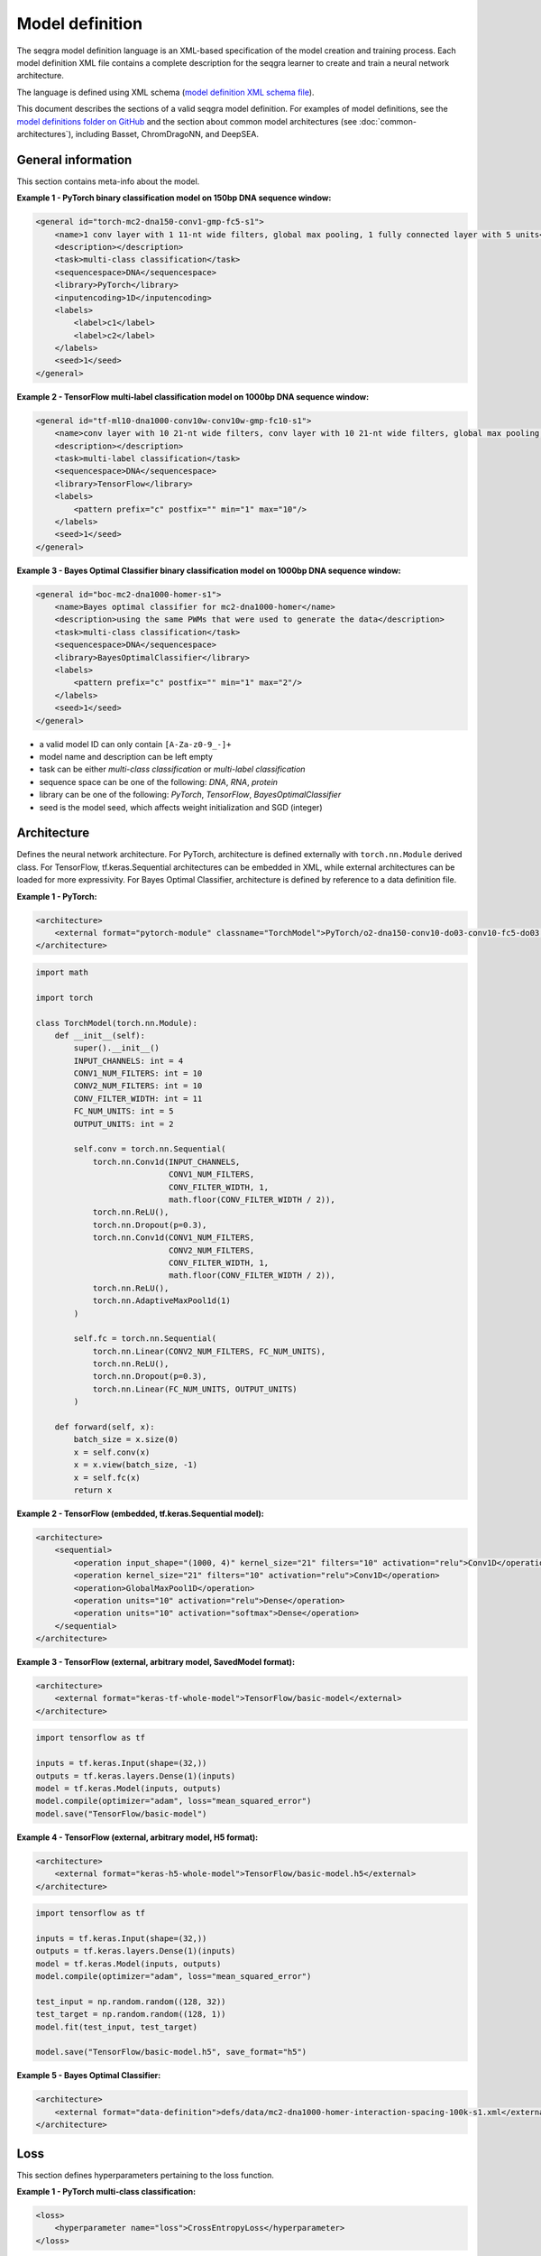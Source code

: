 Model definition
================

The seqgra model definition language is an XML-based specification of the 
model creation and training process. Each model definition XML file contains a 
complete description for the seqgra learner to create and train a neural 
network architecture.

.. image:: _static/md.svg
    :width: 50%
    :alt: seqgra model definition schematic

    
The language is defined using XML schema 
(`model definition XML schema file <https://kkrismer.github.io/seqgra/model-config.xsd>`_).

This document describes the sections of a valid seqgra model definition. 
For examples of model definitions, see the 
`model definitions folder on GitHub <https://github.com/kkrismer/seqgra/tree/master/docsrc/defs/md>`_ 
and the section about common model architectures 
(see :doc:`common-architectures`), including Basset, ChromDragoNN, and DeepSEA.

General information
-------------------

This section contains meta-info about the model.

**Example 1 - PyTorch binary classification model on 150bp DNA sequence window:**

.. code-block:: xml

    <general id="torch-mc2-dna150-conv1-gmp-fc5-s1">
        <name>1 conv layer with 1 11-nt wide filters, global max pooling, 1 fully connected layer with 5 units</name>
        <description></description>
        <task>multi-class classification</task>
        <sequencespace>DNA</sequencespace>
        <library>PyTorch</library>
        <inputencoding>1D</inputencoding>
        <labels>
            <label>c1</label>
            <label>c2</label>
        </labels>
        <seed>1</seed>
    </general>

**Example 2 - TensorFlow multi-label classification model on 1000bp DNA sequence window:**

.. code-block:: xml

    <general id="tf-ml10-dna1000-conv10w-conv10w-gmp-fc10-s1">
        <name>conv layer with 10 21-nt wide filters, conv layer with 10 21-nt wide filters, global max pooling, fully connected layer with 10 units</name>
        <description></description>
        <task>multi-label classification</task>
        <sequencespace>DNA</sequencespace>
        <library>TensorFlow</library>
        <labels>
            <pattern prefix="c" postfix="" min="1" max="10"/>
        </labels>
        <seed>1</seed>
    </general>

**Example 3 - Bayes Optimal Classifier binary classification model on 1000bp DNA sequence window:**

.. code-block:: xml

    <general id="boc-mc2-dna1000-homer-s1">
        <name>Bayes optimal classifier for mc2-dna1000-homer</name>
        <description>using the same PWMs that were used to generate the data</description>
        <task>multi-class classification</task>
        <sequencespace>DNA</sequencespace>
        <library>BayesOptimalClassifier</library>
        <labels>
            <pattern prefix="c" postfix="" min="1" max="2"/>
        </labels>
        <seed>1</seed>
    </general>

- a valid model ID can only contain ``[A-Za-z0-9_-]+``
- model name and description can be left empty
- task can be either *multi-class classification* or *multi-label classification*
- sequence space can be one of the following: *DNA*, *RNA*, *protein*
- library can be one of the following: *PyTorch*, *TensorFlow*, *BayesOptimalClassifier*
- seed is the model seed, which affects weight initialization and SGD (integer)
  
Architecture
------------

Defines the neural network architecture. For PyTorch, architecture is defined 
externally with ``torch.nn.Module`` derived class. For TensorFlow, 
tf.keras.Sequential architectures can be embedded in XML, while external 
architectures can be loaded for more expressivity. For Bayes Optimal 
Classifier, architecture 
is defined by reference to a data definition file.

**Example 1 - PyTorch:**

.. code-block:: xml

    <architecture>
        <external format="pytorch-module" classname="TorchModel">PyTorch/o2-dna150-conv10-do03-conv10-fc5-do03.py</external>
    </architecture>

.. code-block:: python

    import math

    import torch

    class TorchModel(torch.nn.Module):
        def __init__(self):
            super().__init__()
            INPUT_CHANNELS: int = 4
            CONV1_NUM_FILTERS: int = 10
            CONV2_NUM_FILTERS: int = 10
            CONV_FILTER_WIDTH: int = 11
            FC_NUM_UNITS: int = 5
            OUTPUT_UNITS: int = 2

            self.conv = torch.nn.Sequential(
                torch.nn.Conv1d(INPUT_CHANNELS,
                                CONV1_NUM_FILTERS,
                                CONV_FILTER_WIDTH, 1,
                                math.floor(CONV_FILTER_WIDTH / 2)),
                torch.nn.ReLU(),
                torch.nn.Dropout(p=0.3),
                torch.nn.Conv1d(CONV1_NUM_FILTERS,
                                CONV2_NUM_FILTERS,
                                CONV_FILTER_WIDTH, 1,
                                math.floor(CONV_FILTER_WIDTH / 2)),
                torch.nn.ReLU(),
                torch.nn.AdaptiveMaxPool1d(1)
            )

            self.fc = torch.nn.Sequential(
                torch.nn.Linear(CONV2_NUM_FILTERS, FC_NUM_UNITS),
                torch.nn.ReLU(),
                torch.nn.Dropout(p=0.3),
                torch.nn.Linear(FC_NUM_UNITS, OUTPUT_UNITS)
            )

        def forward(self, x):
            batch_size = x.size(0)
            x = self.conv(x)
            x = x.view(batch_size, -1)
            x = self.fc(x)
            return x

**Example 2 - TensorFlow (embedded, tf.keras.Sequential model):**

.. code-block:: xml

    <architecture>
        <sequential>
            <operation input_shape="(1000, 4)" kernel_size="21" filters="10" activation="relu">Conv1D</operation>
            <operation kernel_size="21" filters="10" activation="relu">Conv1D</operation>
            <operation>GlobalMaxPool1D</operation>
            <operation units="10" activation="relu">Dense</operation>
            <operation units="10" activation="softmax">Dense</operation>
        </sequential>
    </architecture>

**Example 3 - TensorFlow (external, arbitrary model, SavedModel format):**

.. code-block:: xml

    <architecture>
        <external format="keras-tf-whole-model">TensorFlow/basic-model</external>
    </architecture>

.. code-block:: python

    import tensorflow as tf
    
    inputs = tf.keras.Input(shape=(32,))
    outputs = tf.keras.layers.Dense(1)(inputs)
    model = tf.keras.Model(inputs, outputs)
    model.compile(optimizer="adam", loss="mean_squared_error")
    model.save("TensorFlow/basic-model")

**Example 4 - TensorFlow (external, arbitrary model, H5 format):**

.. code-block:: xml

    <architecture>
        <external format="keras-h5-whole-model">TensorFlow/basic-model.h5</external>
    </architecture>

.. code-block:: python

    import tensorflow as tf
    
    inputs = tf.keras.Input(shape=(32,))
    outputs = tf.keras.layers.Dense(1)(inputs)
    model = tf.keras.Model(inputs, outputs)
    model.compile(optimizer="adam", loss="mean_squared_error")

    test_input = np.random.random((128, 32))
    test_target = np.random.random((128, 1))
    model.fit(test_input, test_target)

    model.save("TensorFlow/basic-model.h5", save_format="h5")

**Example 5 - Bayes Optimal Classifier:**

.. code-block:: xml

    <architecture>
        <external format="data-definition">defs/data/mc2-dna1000-homer-interaction-spacing-100k-s1.xml</external>
    </architecture>

Loss
----

This section defines hyperparameters pertaining to the loss function.

**Example 1 - PyTorch multi-class classification:**

.. code-block:: xml

    <loss>
        <hyperparameter name="loss">CrossEntropyLoss</hyperparameter>
    </loss>

**Example 2 - PyTorch multi-label classification:**

.. code-block:: xml

    <loss>
        <hyperparameter name="loss">BCEWithLogitsLoss</hyperparameter>
    </loss>

**Example 3 - TensorFlow multi-class classification:**

.. code-block:: xml

    <loss>
        <hyperparameter name="loss">categorical_crossentropy</hyperparameter>
    </loss>

**Example 4 - TensorFlow multi-label classification:**

.. code-block:: xml

    <loss>
        <hyperparameter name="loss">binary_crossentropy</hyperparameter>
    </loss>

Optimizer
---------

This section defines hyperparameters pertaining to the optimizer.

**Example 1 - PyTorch with Adam:**

.. code-block:: xml

    <optimizer>
        <hyperparameter name="optimizer">Adam</hyperparameter>
        <hyperparameter name="learning_rate">0.0001</hyperparameter>
        <hyperparameter name="clipnorm">0.5</hyperparameter>
    </optimizer>
    
**Example 2 - TensorFlow with SGD:**

.. code-block:: xml

    <optimizer>
        <hyperparameter name="optimizer">SGD</hyperparameter>
        <hyperparameter name="learning_rate">0.001</hyperparameter>
        <hyperparameter name="momentum">0.9</hyperparameter>
    </optimizer>

Training process
----------------

This section defines hyperparameters pertaining to the training process.

**Example:**

.. code-block:: xml

    <trainingprocess>
        <hyperparameter name="batch_size">100</hyperparameter>
        <hyperparameter name="epochs">100</hyperparameter>
        <hyperparameter name="early_stopping">True</hyperparameter>
        <hyperparameter name="shuffle">True</hyperparameter>
    </trainingprocess>
